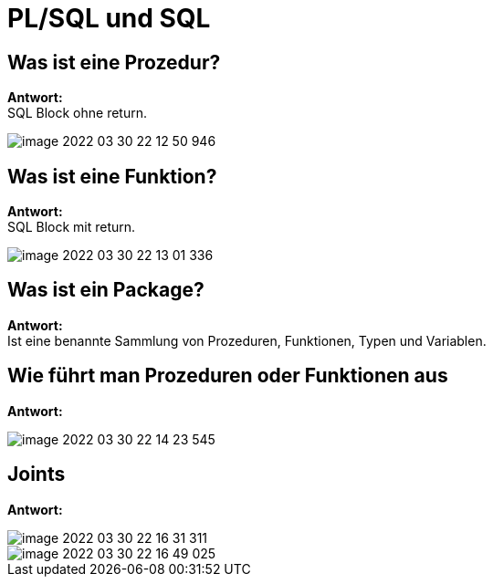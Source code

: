 = PL/SQL und SQL

== Was ist eine Prozedur?

*Antwort:* +
SQL Block ohne return.

image::images/image-2022-03-30-22-12-50-946.png[]

== Was ist eine Funktion?

*Antwort:* +
SQL Block mit return.

image::images/image-2022-03-30-22-13-01-336.png[]

== Was ist ein Package?

*Antwort:* +
Ist eine benannte Sammlung von Prozeduren, Funktionen, Typen und Variablen.

== Wie führt man Prozeduren oder Funktionen aus

*Antwort:* +

image::images/image-2022-03-30-22-14-23-545.png[]

== Joints

*Antwort:* +

image::images/image-2022-03-30-22-16-31-311.png[]

image::images/image-2022-03-30-22-16-49-025.png[]